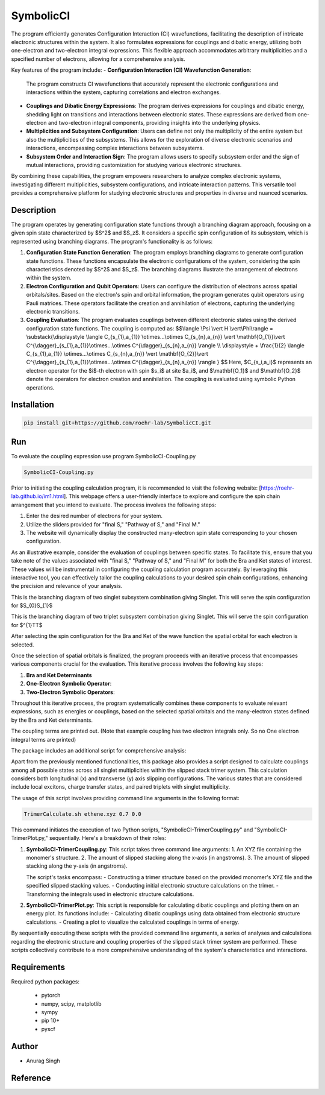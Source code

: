 SymbolicCI
----------

The program efficiently generates Configuration Interaction (CI) wavefunctions, facilitating the description of intricate electronic structures within the system. It also formulates expressions for couplings and dibatic energy, utilizing both one-electron and two-electron integral expressions. This flexible approach accommodates arbitrary multiplicities and a specified number of electrons, allowing for a comprehensive analysis.

Key features of the program include:
- **Configuration Interaction (CI) Wavefunction Generation**:
  The program constructs CI wavefunctions that accurately represent the electronic configurations and interactions within the system, capturing correlations and electron exchanges.

- **Couplings and Dibatic Energy Expressions**:
  The program derives expressions for couplings and dibatic energy, shedding light on transitions and interactions between electronic states. These expressions are derived from one-electron and two-electron integral components, providing insights into the underlying physics.

- **Multiplicities and Subsystem Configuration**:
  Users can define not only the multiplicity of the entire system but also the multiplicities of the subsystems. This allows for the exploration of diverse electronic scenarios and interactions, encompassing complex interactions between subsystems.

- **Subsystem Order and Interaction Sign**:
  The program allows users to specify subsystem order and the sign of mutual interactions, providing customization for studying various electronic structures.

By combining these capabilities, the program empowers researchers to analyze complex electronic systems, investigating different multiplicities, subsystem configurations, and intricate interaction patterns. This versatile tool provides a comprehensive platform for studying electronic structures and properties in diverse and nuanced scenarios.


-----------
Description
-----------

The program operates by generating configuration state functions through a branching diagram approach, focusing on a given spin state characterized by $S^2$ and $S_z$. It considers a specific spin configuration of its subsystem, which is represented using branching diagrams. The program's functionality is as follows:

1. **Configuration State Function Generation**:
   The program employs branching diagrams to generate configuration state functions. These functions encapsulate the electronic configurations of the system, considering the spin characteristics denoted by $S^2$ and $S_z$. The branching diagrams illustrate the arrangement of electrons within the system.

2. **Electron Configuration and Qubit Operators**:
   Users can configure the distribution of electrons across spatial orbitals/sites. Based on the electron's spin and orbital information, the program generates qubit operators using Pauli matrices. These operators facilitate the creation and annihilation of electrons, capturing the underlying electronic transitions.

3. **Coupling Evaluation**:
   The program evaluates couplings between different electronic states using the derived configuration state functions. The coupling is computed as:
   $$\\langle \\Psi \\vert H \\vert\\Phi\\rangle =  \\substack{\\displaystyle \\langle C_{s_{1},a_{1}} \\otimes...\\otimes C_{s_{n},a_{n}} \\vert \\mathbf{O_{1}}\\vert C^{\\dagger}_{s_{1},a_{1}}\\otimes...\\otimes C^{\\dagger}_{s_{n},a_{n}} \\rangle  \\\\ \\displaystyle + \\frac{1}{2} \\langle C_{s_{1},a_{1}} \\otimes...\\otimes C_{s_{n},a_{n}} \\vert \\mathbf{O_{2}}\\vert C^{\\dagger}_{s_{1},a_{1}}\\otimes...\\otimes C^{\\dagger}_{s_{n},a_{n}} \\rangle } $$
   Here, $C_{s_i,a_i}$ represents an electron operator for the $i$-th electron with spin $s_i$ at site $a_i$, and $\\mathbf{O_1}$ and $\\mathbf{O_2}$ denote the operators for electron creation and annihilation. The coupling is evaluated using symbolic Python operations.

------------
Installation
------------

.. code-block:: bash

     pip install git+https://github.com/roehr-lab/SymbolicCI.git

-----
Run
-----
To evaluate the coupling expression use program SymbolicCI-Coupling.py


.. code-block:: bash

     SymbolicCI-Coupling.py

Prior to initiating the coupling calculation program, it is recommended to visit the following website: [https://roehr-lab.github.io/im1.html]. This webpage offers a user-friendly interface to explore and configure the spin chain arrangement that you intend to evaluate. The process involves the following steps:

1. Enter the desired number of electrons for your system.
2. Utilize the sliders provided for "final S," "Pathway of S," and "Final M."
3. The website will dynamically display the constructed many-electron spin state corresponding to your chosen configuration.

As an illustrative example, consider the evaluation of couplings between specific states. To facilitate this, ensure that you take note of the values associated with "final S," "Pathway of S," and "Final M" for both the Bra and Ket states of interest. These values will be instrumental in configuring the coupling calculation program accurately. By leveraging this interactive tool, you can effectively tailor the coupling calculations to your desired spin chain configurations, enhancing the precision and relevance of your analysis.


.. image:: images/i10.png
    :height: 850px
    :width: 1000px

This is the branching diagram of two singlet subsystem combination giving Singlet. This will serve the spin configuration for $S_{0}S_{1}$ 

.. image:: images/i11.png
    :height: 850px
    :width: 1000px

This is the branching diagram of two triplet subsystem combination giving Singlet. This will serve the spin configuration for $^{1}TT$ 

.. image:: images/i1.png
    :height: 450px
    :width: 1000px

.. image:: images/i4.png
    :height: 450px
    :width: 1000px


After selecting the spin configuration for the Bra and Ket of the wave function the spatial orbital for each electron is selected.

.. image:: images/i6.png
    :height: 750px
    :width: 1000px

.. image:: images/i7.png
    :height: 750px
    :width: 1000px

Once the selection of spatial orbitals is finalized, the program proceeds with an iterative process that encompasses various components crucial for the evaluation. This iterative process involves the following key steps:

1. **Bra and Ket Determinants**
2. **One-Electron Symbolic Operator**:
3. **Two-Electron Symbolic Operators**:
   
Throughout this iterative process, the program systematically combines these components to evaluate relevant expressions, such as energies or couplings, based on the selected spatial orbitals and the many-electron states defined by the Bra and Ket determinants.


.. image:: images/i9.png
    :height: 450px
    :width: 1000px


.. image:: images/i12.png
    :height: 950px
    :width: 1000px

The coupling terms are printed out. (Note that example coupling has two electron integrals  only. So no One electron integral terms are printed)

The package includes an additional script for comprehensive analysis:

Apart from the previously mentioned functionalities, this package also provides a script designed to calculate couplings among all possible states across all singlet multiplicities within the slipped stack trimer system. This calculation considers both longitudinal (x) and transverse (y) axis slipping configurations. The various states that are considered include local excitons, charge transfer states, and paired triplets with singlet multiplicity.

The usage of this script involves providing command line arguments in the following format:

.. code-block:: bash

     TrimerCalculate.sh ethene.xyz 0.7 0.0


This command initiates the execution of two Python scripts, "SymbolicCI-TrimerCoupling.py" and "SymbolicCI-TrimerPlot.py," sequentially. Here's a breakdown of their roles:

1. **SymbolicCI-TrimerCoupling.py**:
   This script takes three command line arguments:
   1. An XYZ file containing the monomer's structure.
   2. The amount of slipped stacking along the x-axis (in angstroms).
   3. The amount of slipped stacking along the y-axis (in angstroms).

   The script's tasks encompass:
   - Constructing a trimer structure based on the provided monomer's XYZ file and the specified slipped stacking values.
   - Conducting initial electronic structure calculations on the trimer.
   - Transforming the integrals used in electronic structure calculations.

2. **SymbolicCI-TrimerPlot.py**:
   This script is responsible for calculating dibatic couplings and plotting them on an energy plot. Its functions include:
   - Calculating dibatic couplings using data obtained from electronic structure calculations.
   - Creating a plot to visualize the calculated couplings in terms of energy.

By sequentially executing these scripts with the provided command line arguments, a series of analyses and calculations regarding the electronic structure and coupling properties of the slipped stack trimer system are performed. These scripts collectively contribute to a more comprehensive understanding of the system's characteristics and interactions.



------------
Requirements
------------

Required python packages:

 * pytorch
 * numpy, scipy, matplotlib
 * sympy
 * pip 10+
 * pyscf

------
Author
------
* Anurag Singh

---------
Reference
---------
